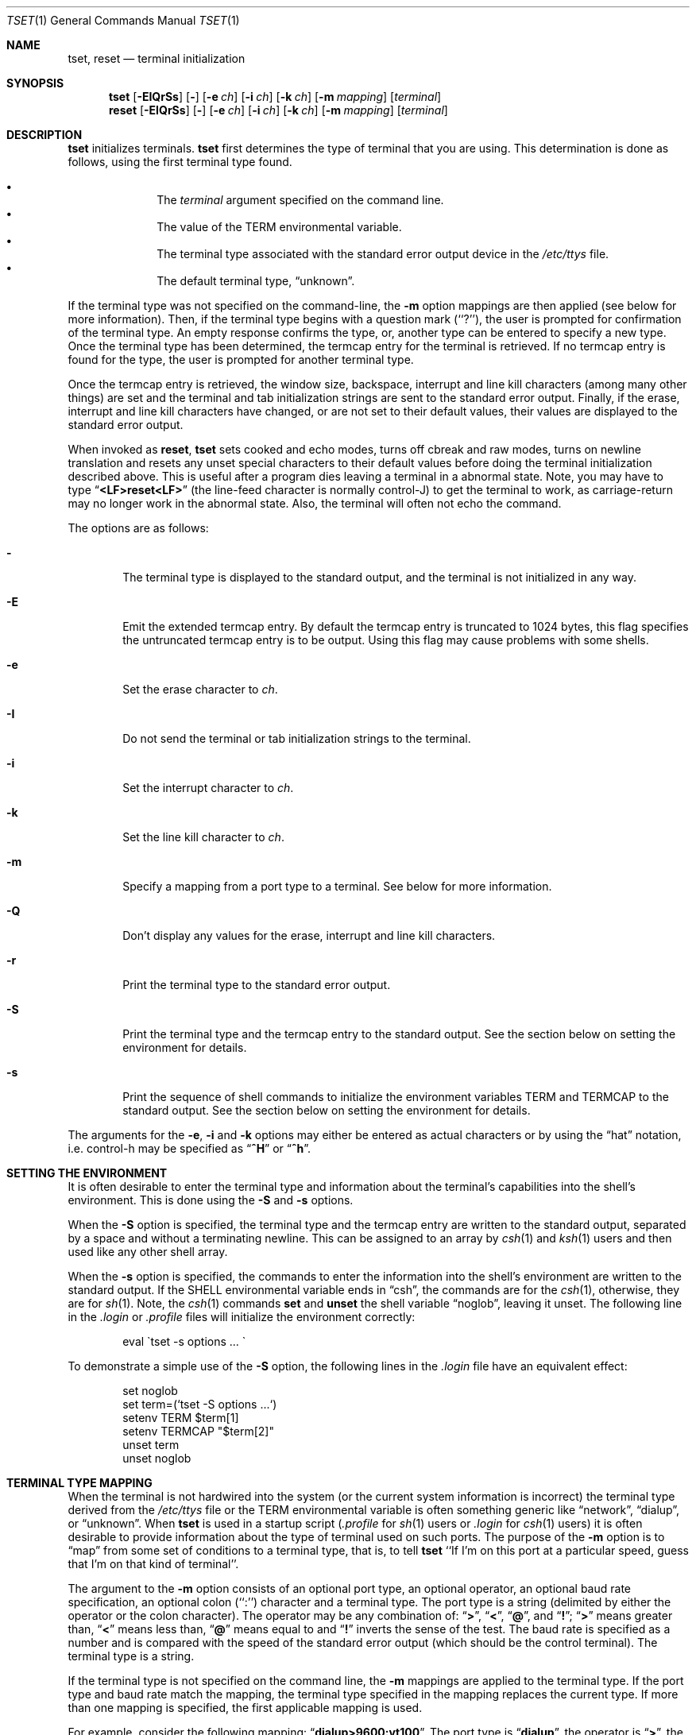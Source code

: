 .\"	$NetBSD: tset.1,v 1.15 2004/07/23 13:35:02 wiz Exp $
.\"
.\" Copyright (c) 1985, 1990, 1993
.\"	The Regents of the University of California.  All rights reserved.
.\"
.\" Redistribution and use in source and binary forms, with or without
.\" modification, are permitted provided that the following conditions
.\" are met:
.\" 1. Redistributions of source code must retain the above copyright
.\"    notice, this list of conditions and the following disclaimer.
.\" 2. Redistributions in binary form must reproduce the above copyright
.\"    notice, this list of conditions and the following disclaimer in the
.\"    documentation and/or other materials provided with the distribution.
.\" 3. Neither the name of the University nor the names of its contributors
.\"    may be used to endorse or promote products derived from this software
.\"    without specific prior written permission.
.\"
.\" THIS SOFTWARE IS PROVIDED BY THE REGENTS AND CONTRIBUTORS ``AS IS'' AND
.\" ANY EXPRESS OR IMPLIED WARRANTIES, INCLUDING, BUT NOT LIMITED TO, THE
.\" IMPLIED WARRANTIES OF MERCHANTABILITY AND FITNESS FOR A PARTICULAR PURPOSE
.\" ARE DISCLAIMED.  IN NO EVENT SHALL THE REGENTS OR CONTRIBUTORS BE LIABLE
.\" FOR ANY DIRECT, INDIRECT, INCIDENTAL, SPECIAL, EXEMPLARY, OR CONSEQUENTIAL
.\" DAMAGES (INCLUDING, BUT NOT LIMITED TO, PROCUREMENT OF SUBSTITUTE GOODS
.\" OR SERVICES; LOSS OF USE, DATA, OR PROFITS; OR BUSINESS INTERRUPTION)
.\" HOWEVER CAUSED AND ON ANY THEORY OF LIABILITY, WHETHER IN CONTRACT, STRICT
.\" LIABILITY, OR TORT (INCLUDING NEGLIGENCE OR OTHERWISE) ARISING IN ANY WAY
.\" OUT OF THE USE OF THIS SOFTWARE, EVEN IF ADVISED OF THE POSSIBILITY OF
.\" SUCH DAMAGE.
.\"
.\"	@(#)tset.1	8.1 (Berkeley) 6/9/93
.\"
.Dd June 9, 1993
.Dt TSET 1
.Os
.Sh NAME
.Nm tset ,
.Nm reset
.Nd terminal initialization
.Sh SYNOPSIS
.Nm
.Op Fl EIQrSs
.Op Fl
.Op Fl e Ar ch
.Op Fl i Ar ch
.Op Fl k Ar ch
.Op Fl m Ar mapping
.Op Ar terminal
.br
.Nm reset
.Op Fl EIQrSs
.Op Fl
.Op Fl e Ar ch
.Op Fl i Ar ch
.Op Fl k Ar ch
.Op Fl m Ar mapping
.Op Ar terminal
.Sh DESCRIPTION
.Nm
initializes terminals.
.Nm
first determines the type of terminal that you are using.
This determination is done as follows, using the first terminal type found.
.sp
.Bl -bullet -compact -offset indent
.It
The
.Ar terminal
argument specified on the command line.
.It
The value of the
.Ev TERM
environmental variable.
.It
The terminal type associated with the standard error output device in the
.Pa /etc/ttys
file.
.It
The default terminal type,
.Dq unknown .
.El
.Pp
If the terminal type was not specified on the command-line, the
.Fl m
option mappings are then applied (see below for more information).
Then, if the terminal type begins with a question mark (``?''), the user is
prompted for confirmation of the terminal type.
An empty response confirms the type, or, another type can be entered to
specify a new type.
Once the terminal type has been determined, the termcap entry for the terminal
is retrieved.
If no termcap entry is found for the type, the user is prompted for another
terminal type.
.Pp
Once the termcap entry is retrieved, the window size, backspace, interrupt
and line kill characters (among many other things) are set and the terminal
and tab initialization strings are sent to the standard error output.
Finally, if the erase, interrupt and line kill characters have changed,
or are not set to their default values, their values are displayed to the
standard error output.
.Pp
When invoked as
.Nm reset ,
.Nm
sets cooked and echo modes, turns off cbreak and raw modes, turns on
newline translation and resets any unset special characters to their
default values before doing the terminal initialization described above.
This is useful after a program dies leaving a terminal in a abnormal state.
Note, you may have to type
.Dq Li \*[Lt]LF\*[Gt]reset\*[Lt]LF\*[Gt]
(the line-feed character is normally control-J) to get the terminal
to work, as carriage-return may no longer work in the abnormal state.
Also, the terminal will often not echo the command.
.Pp
The options are as follows:
.Bl -tag -width flag
.It Fl
The terminal type is displayed to the standard output, and the terminal is
not initialized in any way.
.It Fl E
Emit the extended termcap entry.
By default the termcap entry is
truncated to 1024 bytes, this flag specifies the untruncated termcap
entry is to be output.
Using this flag may cause problems with some
shells.
.It Fl e
Set the erase character to
.Ar ch .
.It Fl I
Do not send the terminal or tab initialization strings to the terminal.
.It Fl i
Set the interrupt character to
.Ar ch .
.It Fl k
Set the line kill character to
.Ar ch .
.It Fl m
Specify a mapping from a port type to a terminal.
See below for more information.
.It Fl Q
Don't display any values for the erase, interrupt and line kill characters.
.It Fl r
Print the terminal type to the standard error output.
.It Fl S
Print the terminal type and the termcap entry to the standard output.
See the section below on setting the environment for details.
.It Fl s
Print the sequence of shell commands to initialize the environment variables
.Ev TERM
and
.Ev TERMCAP
to the standard output.
See the section below on setting the environment for details.
.El
.Pp
The arguments for the
.Fl e ,
.Fl i
and
.Fl k
options may either be entered as actual characters or by using the
.Dq hat
notation, i.e. control-h may be specified as
.Dq Li ^H
or
.Dq Li ^h .
.Sh SETTING THE ENVIRONMENT
It is often desirable to enter the terminal type and information about
the terminal's capabilities into the shell's environment.
This is done using the
.Fl S
and
.Fl s
options.
.Pp
When the
.Fl S
option is specified, the terminal type and the termcap entry are written
to the standard output, separated by a space and without a terminating
newline.
This can be assigned to an array by
.Xr csh 1
and
.Xr ksh 1
users and then used like any other shell array.
.Pp
When the
.Fl s
option is specified, the commands to enter the information into the
shell's environment are written to the standard output.
If the
.Ev SHELL
environmental variable ends in
.Dq csh ,
the commands are for the
.Xr csh 1 ,
otherwise, they are for
.Xr sh 1 .
Note, the
.Xr csh 1
commands
.Ic set
and
.Ic unset
the shell variable
.Dq noglob ,
leaving it unset.
The following line in the
.Pa .login
or
.Pa .profile
files will initialize the environment correctly:
.Bd -literal -offset indent
eval \`tset -s options ... \`
.Ed
.Pp
To demonstrate a simple use of the
.Fl S
option, the following lines in the
.Pa .login
file have an equivalent effect:
.Bd -literal -offset indent
set noglob
set term=(`tset -S options ...`)
setenv TERM $term[1]
setenv TERMCAP "$term[2]"
unset term
unset noglob
.Ed
.Sh TERMINAL TYPE MAPPING
When the terminal is not hardwired into the system (or the current system
information is incorrect) the terminal type derived from the
.Pa /etc/ttys
file or the
.Ev TERM
environmental variable is often something generic like
.Dq network ,
.Dq dialup ,
or
.Dq unknown .
When
.Nm
is used in a startup script
.Pf ( Pa .profile
for
.Xr sh 1
users or
.Pa .login
for
.Xr csh 1
users) it is often desirable to provide information about the type of
terminal used on such ports.
The purpose of the
.Fl m
option is to
.Dq map
from some set of conditions to a terminal type, that is, to
tell
.Nm
``If I'm on this port at a particular speed, guess that I'm on that
kind of terminal''.
.Pp
The argument to the
.Fl m
option consists of an optional port type, an optional operator, an optional
baud rate specification, an optional colon (``:'') character and a terminal
type.
The port type is a string (delimited by either the operator or the colon
character).
The operator may be any combination of:
.Dq Li \&\*[Gt] ,
.Dq Li \&\*[Lt] ,
.Dq Li \&@ ,
and
.Dq Li \&! ;
.Dq Li \&\*[Gt]
means greater than,
.Dq Li \&\*[Lt]
means less than,
.Dq Li \&@
means equal to
and
.Dq Li \&!
inverts the sense of the test.
The baud rate is specified as a number and is compared with the speed
of the standard error output (which should be the control terminal).
The terminal type is a string.
.Pp
If the terminal type is not specified on the command line, the
.Fl m
mappings are applied to the terminal type.
If the port type and baud rate match the mapping, the terminal type specified
in the mapping replaces the current type.
If more than one mapping is specified, the first applicable mapping is used.
.Pp
For example, consider the following mapping:
.Dq Li dialup\*[Gt]9600:vt100 .
The port type is
.Dq Li dialup ,
the operator is
.Dq Li \*[Gt] ,
the baud rate specification is
.Dq Li 9600 ,
and the terminal type is
.Dq Li vt100 .
The result of this mapping is to specify that if the terminal type is
.Dq Li dialup ,
and the baud rate is greater than 9600 baud, a terminal type of
.Dq Li vt100
will be used.
.Pp
If no port type is specified, the terminal type will match any port type,
for example,
.Dq Li -m dialup:vt100 -m :?xterm
will cause any dialup port, regardless of baud rate, to match the terminal
type
.Dq Li vt100 ,
and any non-dialup port type to match the terminal type
.Dq Li ?xterm .
Note, because of the leading question mark, the user will be
queried on a default port as to whether they are actually using an
.Ar xterm
terminal.
.Pp
No whitespace characters are permitted in the
.Fl m
option argument.
Also, to avoid problems with metacharacters, it is suggested that the entire
.Fl m
option argument be placed within single quote characters, and that
.Xr csh 1
users insert a backslash character (``\e'') before any exclamation
marks (``!'').
.Sh ENVIRONMENT
The
.Nm
command uses the
.Ev SHELL
and
.Ev TERM
environment variables.
.Sh FILES
.Bl -tag -width /usr/share/misc/termcap -compact
.It Pa /etc/ttys
system port name to terminal type mapping database
.It Pa /usr/share/misc/termcap
terminal capability database
.El
.Sh SEE ALSO
.Xr csh 1 ,
.Xr sh 1 ,
.Xr stty 1 ,
.Xr tty 4 ,
.Xr termcap 5 ,
.Xr ttys 5 ,
.Xr environ 7
.Sh HISTORY
The
.Nm
command appeared in
.Bx 3.0 .
.Sh COMPATIBILITY
The
.Fl A ,
.Fl E ,
.Fl h ,
.Fl u
and
.Fl v
options have been deleted from the
.Nm
utility.
None of them were documented in
.Bx 4.3
and all are of limited utility at
best.
The
.Fl a ,
.Fl d
and
.Fl p
options are similarly not documented or useful, but were retained as they
appear to be in widespread use.
It is strongly recommended that any usage of these three options be
changed to use the
.Fl m
option instead.
The
.Fl n
option remains, but has no effect.
It is still permissible to specify the
.Fl e ,
.Fl i
and
.Fl k
options without arguments, although it is strongly recommended that such
usage be fixed to explicitly specify the character.
.Pp
Executing
.Nm
as
.Nm reset
no longer implies the
.Fl Q
option.
Also, the interaction between the
.Fl
option and the
.Ar terminal
argument in some historic implementations of
.Nm
has been removed.
.Pp
Finally, the
.Nm
implementation has been completely redone (as part of the addition to the
system of a
.St -p1003.1-88
compliant terminal interface) and will no longer compile on systems with
older terminal interfaces.
